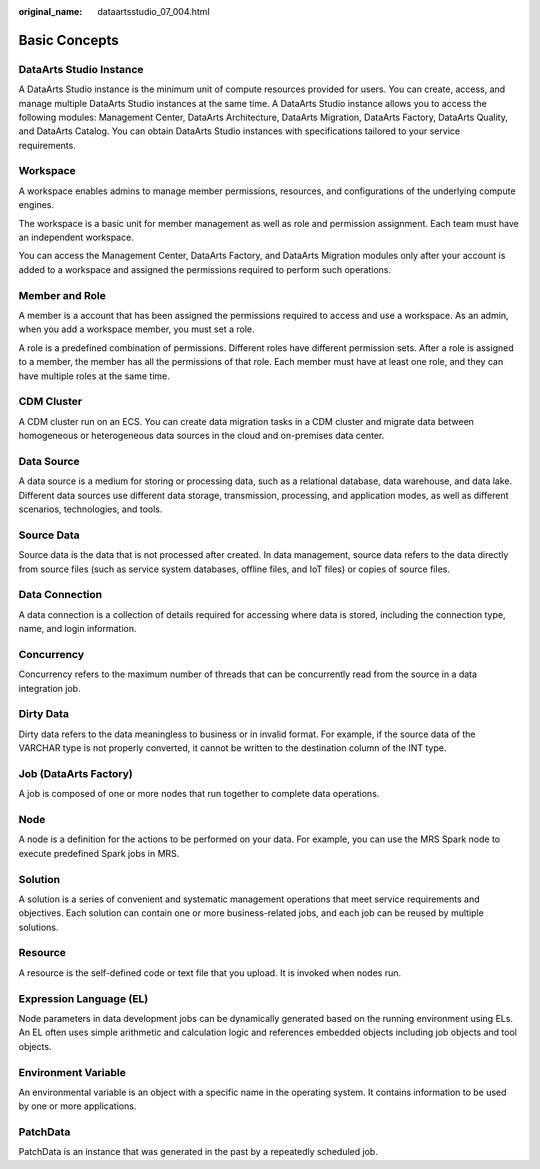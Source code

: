 :original_name: dataartsstudio_07_004.html

.. _dataartsstudio_07_004:

Basic Concepts
==============

DataArts Studio Instance
------------------------

A DataArts Studio instance is the minimum unit of compute resources provided for users. You can create, access, and manage multiple DataArts Studio instances at the same time. A DataArts Studio instance allows you to access the following modules: Management Center, DataArts Architecture, DataArts Migration, DataArts Factory, DataArts Quality, and DataArts Catalog. You can obtain DataArts Studio instances with specifications tailored to your service requirements.

Workspace
---------

A workspace enables admins to manage member permissions, resources, and configurations of the underlying compute engines.

The workspace is a basic unit for member management as well as role and permission assignment. Each team must have an independent workspace.

You can access the Management Center, DataArts Factory, and DataArts Migration modules only after your account is added to a workspace and assigned the permissions required to perform such operations.

Member and Role
---------------

A member is a account that has been assigned the permissions required to access and use a workspace. As an admin, when you add a workspace member, you must set a role.

A role is a predefined combination of permissions. Different roles have different permission sets. After a role is assigned to a member, the member has all the permissions of that role. Each member must have at least one role, and they can have multiple roles at the same time.

CDM Cluster
-----------

A CDM cluster run on an ECS. You can create data migration tasks in a CDM cluster and migrate data between homogeneous or heterogeneous data sources in the cloud and on-premises data center.

Data Source
-----------

A data source is a medium for storing or processing data, such as a relational database, data warehouse, and data lake. Different data sources use different data storage, transmission, processing, and application modes, as well as different scenarios, technologies, and tools.

Source Data
-----------

Source data is the data that is not processed after created. In data management, source data refers to the data directly from source files (such as service system databases, offline files, and IoT files) or copies of source files.

Data Connection
---------------

A data connection is a collection of details required for accessing where data is stored, including the connection type, name, and login information.

Concurrency
-----------

Concurrency refers to the maximum number of threads that can be concurrently read from the source in a data integration job.

Dirty Data
----------

Dirty data refers to the data meaningless to business or in invalid format. For example, if the source data of the VARCHAR type is not properly converted, it cannot be written to the destination column of the INT type.

Job (DataArts Factory)
----------------------

A job is composed of one or more nodes that run together to complete data operations.

Node
----

A node is a definition for the actions to be performed on your data. For example, you can use the MRS Spark node to execute predefined Spark jobs in MRS.

Solution
--------

A solution is a series of convenient and systematic management operations that meet service requirements and objectives. Each solution can contain one or more business-related jobs, and each job can be reused by multiple solutions.

Resource
--------

A resource is the self-defined code or text file that you upload. It is invoked when nodes run.

Expression Language (EL)
------------------------

Node parameters in data development jobs can be dynamically generated based on the running environment using ELs. An EL often uses simple arithmetic and calculation logic and references embedded objects including job objects and tool objects.

Environment Variable
--------------------

An environmental variable is an object with a specific name in the operating system. It contains information to be used by one or more applications.

PatchData
---------

PatchData is an instance that was generated in the past by a repeatedly scheduled job.

